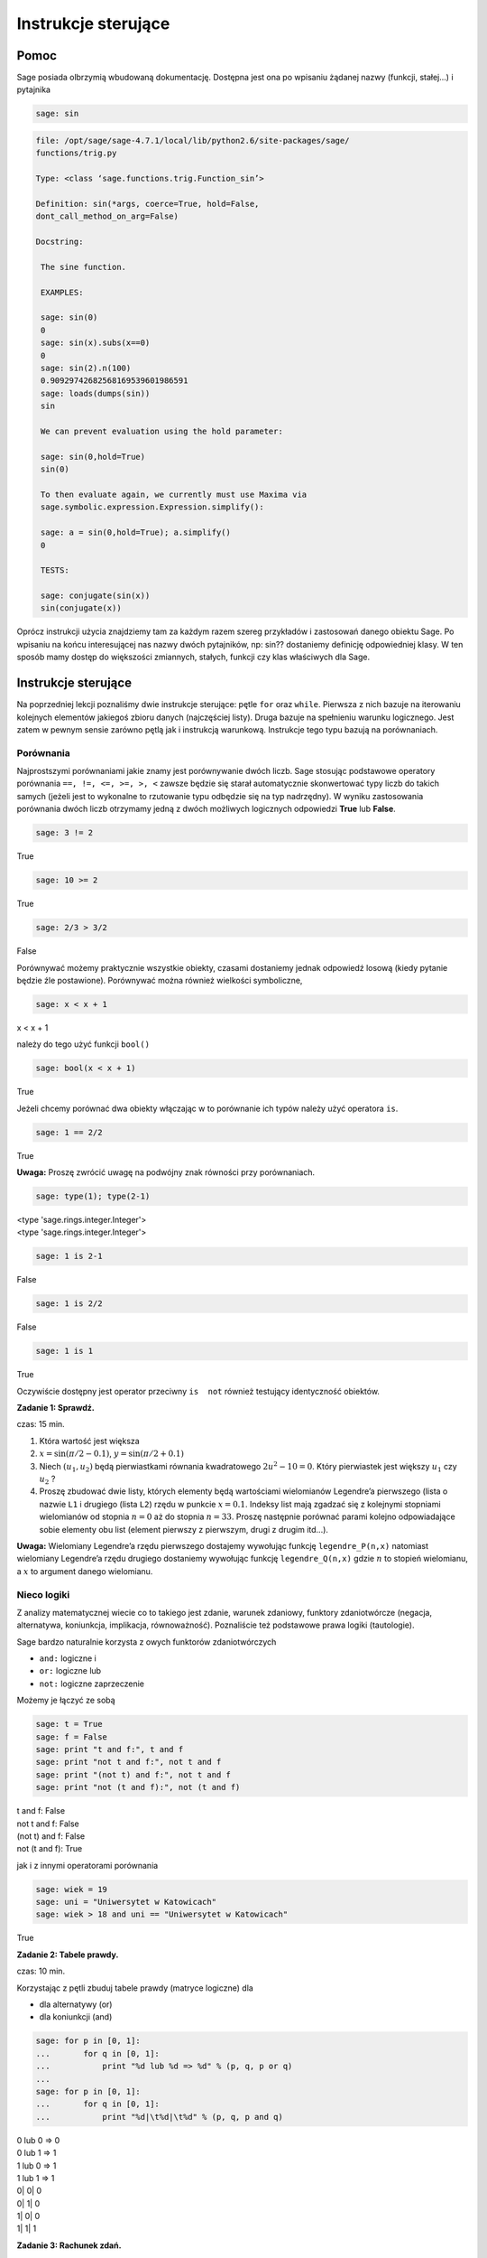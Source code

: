 .. -*- coding: utf-8 -*-


Instrukcje sterujące
--------------------



Pomoc
~~~~~~~~

Sage posiada olbrzymią wbudowaną dokumentację. Dostępna jest ona po wpisaniu żądanej nazwy (funkcji, stałej...) i pytajnika


.. code-block:: python

    sage: sin



.. code-block:: python

   file: /opt/sage/sage-4.7.1/local/lib/python2.6/site-packages/sage/
   functions/trig.py

   Type: <class ‘sage.functions.trig.Function_sin’>

   Definition: sin(*args, coerce=True, hold=False, 
   dont_call_method_on_arg=False)

   Docstring:

    The sine function.

    EXAMPLES:

    sage: sin(0)
    0
    sage: sin(x).subs(x==0)
    0
    sage: sin(2).n(100)
    0.90929742682568169539601986591
    sage: loads(dumps(sin))
    sin

    We can prevent evaluation using the hold parameter:

    sage: sin(0,hold=True)
    sin(0)

    To then evaluate again, we currently must use Maxima via 
    sage.symbolic.expression.Expression.simplify():

    sage: a = sin(0,hold=True); a.simplify()
    0

    TESTS:

    sage: conjugate(sin(x))
    sin(conjugate(x))


.. end of output


Oprócz instrukcji użycia znajdziemy tam za każdym razem szereg przykładów i zastosowań danego obiektu Sage. Po wpisaniu na końcu interesującej nas nazwy dwóch pytajników, np:  sin??  dostaniemy definicję odpowiedniej klasy. W ten sposób mamy dostęp do większości zmiannych, stałych, funkcji czy klas właściwych dla Sage.



Instrukcje sterujące
~~~~~~~~~~~~~~~~~~~~

Na poprzedniej lekcji poznaliśmy dwie instrukcje sterujące: pętle  ``for``  oraz  ``while``. Pierwsza z nich bazuje na iterowaniu kolejnych elementów jakiegoś zbioru danych (najczęściej listy). Druga bazuje na spełnieniu warunku logicznego. Jest zatem w pewnym sensie zarówno pętlą jak i instrukcją warunkową. Instrukcje tego typu bazują na porównaniach.



Porównania
""""""""""

Najprostszymi porównaniami jakie znamy jest porównywanie dwóch liczb. Sage stosując podstawowe operatory porównania  ``==, !=, <=, >=, >, <`` zawsze będzie się starał automatycznie skonwertować typy liczb do takich samych (jeżeli jest to wykonalne to rzutowanie typu odbędzie się na typ nadrzędny). W wyniku zastosowania porównania dwóch liczb otrzymamy jedną z dwóch możliwych logicznych odpowiedzi  **True**  lub  **False**.


.. code-block:: python

    sage: 3 != 2


True

.. end of output

.. code-block:: python

    sage: 10 >= 2


True

.. end of output

.. code-block:: python

    sage: 2/3 > 3/2


False

.. end of output

Porównywać możemy praktycznie wszystkie obiekty, czasami dostaniemy jednak odpowiedź losową (kiedy pytanie będzie źle postawione). Porównywać można również wielkości symboliczne,


.. code-block:: python

    sage: x < x + 1


x < x + 1

.. end of output

należy  do  tego  użyć  funkcji   ``bool()``


.. code-block:: python

    sage: bool(x < x + 1)


True

.. end of output

Jeżeli chcemy porównać dwa obiekty włączając w to porównanie ich typów należy użyć operatora  ``is``.


.. code-block:: python

    sage: 1 == 2/2


True

.. end of output


**Uwaga:** Proszę zwrócić uwagę na podwójny znak równości przy porównaniach.


.. code-block:: python

    sage: type(1); type(2-1)


| <type 'sage.rings.integer.Integer'>
| <type 'sage.rings.integer.Integer'>

.. end of output

.. code-block:: python

    sage: 1 is 2-1


False

.. end of output

.. code-block:: python

    sage: 1 is 2/2


False

.. end of output

.. code-block:: python

    sage: 1 is 1


True

.. end of output

Oczywiście dostępny jest operator przeciwny ``is  not`` również testujący identyczność obiektów.


**Zadanie 1: Sprawdź.**

czas: 15 min.

1. Która wartość jest większa
2. :math:`x =\sin(\pi / 2 - 0.1)`, :math:`y =\sin(\pi / 2 + 0.1)`
3. Niech :math:`({u}_{1},{u}_{2})` będą pierwiastkami równania kwadratowego :math:`2{u}^{2} - 10 = 0`. Który pierwiastek jest większy :math:`{u}_{1}` czy :math:`{u}_{2}` ?
4. Proszę zbudować dwie listy, których elementy będą wartościami wielomianów Legendre’a pierwszego (lista o nazwie ``L1`` i drugiego (lista ``L2``) rzędu w punkcie :math:`x = 0.1`. Indeksy list mają zgadzać się z kolejnymi stopniami wielomianów od stopnia :math:`n = 0` aż do stopnia :math:`n = 33`. Proszę następnie porównać parami kolejno odpowiadające sobie elementy obu list (element pierwszy z pierwszym, drugi z drugim itd...).

**Uwaga:** Wielomiany Legendre’a rzędu pierwszego dostajemy wywołując funkcję ``legendre_P(n,x)``
natomiast wielomiany Legendre’a rzędu drugiego dostaniemy wywołując funkcję ``legendre_Q(n,x)``
gdzie :math:`n` to stopień wielomianu, a :math:`x` to argument danego wielomianu.



Nieco logiki
""""""""""""

Z analizy matematycznej wiecie co to takiego jest zdanie, warunek zdaniowy, funktory zdaniotwórcze (negacja, alternatywa, koniunkcja, implikacja, równoważność). Poznaliście też podstawowe prawa logiki (tautologie).


Sage bardzo naturalnie korzysta z owych funktorów zdaniotwórczych



- ``and:`` logiczne  i
- ``or:`` logiczne  lub
- ``not:`` logiczne zaprzeczenie


Możemy  je  łączyć  ze  sobą


.. code-block:: python

    sage: t = True
    sage: f = False
    sage: print "t and f:", t and f
    sage: print "not t and f:", not t and f
    sage: print "(not t) and f:", not t and f
    sage: print "not (t and f):", not (t and f)


| t and f: False
| not t and f: False
| (not t) and f: False
| not (t and f): True

.. end of output

jak  i  z  innymi  operatorami  porównania


.. code-block:: python

    sage: wiek = 19
    sage: uni = "Uniwersytet w Katowicach"
    sage: wiek > 18 and uni == "Uniwersytet w Katowicach"


True

.. end of output


**Zadanie 2: Tabele prawdy.**

czas: 10 min.

Korzystając z pętli zbuduj tabele prawdy (matryce logiczne) dla

- dla alternatywy (or)
- dla koniunkcji (and)


.. code-block:: python

    sage: for p in [0, 1]:
    ...       for q in [0, 1]:
    ...           print "%d lub %d => %d" % (p, q, p or q)
    ...           
    sage: for p in [0, 1]:
    ...       for q in [0, 1]:
    ...           print "%d|\t%d|\t%d" % (p, q, p and q)


| 0 lub 0 => 0
| 0 lub 1 => 1
| 1 lub 0 => 1
| 1 lub 1 => 1
| 0\|	0\|	0
| 0\|	1\|	0
| 1\|	0\|	0
| 1\|	1\|	1

.. end of output

**Zadanie 3: Rachunek zdań.**

czas: 30 min.

Korzystając z tabel prawdy udowodnij:

- prawo podwójnego przeczenia
- prawo przemienności koniunkcji
- prawo łączności koniunkcji
- prawo łączności alternatywy
- prawo idempotentności koniunkcji
- prawo idempotentności alternatywy
- prawo rozdzielności koniunkcji względem alternatywy
- prawo rozdzielności alternatywy względem koniunkcji
- prawa pochłaniania
- prawa De Morgana (pierwsze i drugie)

**Uwaga:** Skorzystaj z pętli ``for`` lub ``while``.



Instrukcje warunkowe
""""""""""""""""""""

Instrukcje tego typu pozwalają na wykonanie zadeklarowanych przez programistę instrukcji w zależności od tego, czy dane wyrażenie logiczne jest prawdziwe czy fałszywe. Najogólniejszą postacią instrukcji warunkowej  **if\-elif\-else**  jest


if warunek_1:  


  blok instrukcji #1  


elif warunek_2:  


  blok instrukcji #2  


...:  


  ...  


elif warunek_k:  


  blok instrukcji #k  


else:  


  blok instrukcji domyślnych

Jeżeli spełniony jest  ``warunek_1`` program wykona instrukcje zawarte w bloku 1. Jeżeli warunek pierwszy nie będzie spełniony, Sage sprawdzi warunek drugi, trzeci itd... aż do napotkania prawdziwego logicznie warunku. Wtedy wykonane zostaną instrukcje z odpowiadającego bloku. Jeżeli nie będzie spełniony żaden warunek (opisany przy instrukcji  ``if`` lub  ``elif``) wtedy wykona się domyślny blok instrukcji zlokalizowany przy słowie  ``else``.

**Uwaga:**  Nie trzeba za każdym razem budować instrukcji warunkowej używając wszystkich charakterystycznych instrukcji  ``if``, ``elif``  czy  ``else``. Obowiązkowo musi występować tylko słowo  ``if``. Inne są nieobowiązkowe.


.. code-block:: python

    sage: if 2 > 3:
    ...     print "niemozliwe staje sie mozliwe"


.. end of output

Bądź  też  coś  nieco  bardziej  skomplikowanego.


.. code-block:: python

    sage: print "Rownanie kwadratowe postaci"
    sage: show("$ax^2 + bx + c = 0$")
    sage: a = 2; print "a:", a
    sage: b = 3; print "b:", b
    sage: c = 1; print "c:", c
    sage: delta = b^2 - 4 * a * c
    sage: if delta > 0:
    ...     print "Rownanie ma 2 rozne pierwiastki rzeczywiste"
    sage: elif delta == 0:
    ...     print "Rownanie ma jeden podwojny pierwiastek rzeczywisty"
    sage: else:
    ...     print "Rownanie nie ma rozwiazan w ciele liczb rzeczywistych"


| Rownanie kwadratowe postaci
| a: 2
| b: 3
| c: 1
| Rownanie ma 2 rozne pierwiastki rzeczywiste

.. MATH::

    \hbox{$ax^2 + bx + c = 0$}


.. end of output



Jeszcze jedno przydatne porównanie
""""""""""""""""""""""""""""""""""

Czasami trafimy na problem, w którym mając jakąś listę (krotkę, słownik, zbiór...) zastanawiamy się, czy dany obiekt zawiera np: interesującą nas liczbę  ``12``. Można oczywiście w pętli przeiterować wszystkie elementy listy (czy innego obiektu) i sprawdzić ``if`` -em czy dana liczba w niej "siedzi". Szybciej można to osiągnąć korzystając z operatora  ``in`` (lub  ``not in``)

| zmienna in lista
| 
| zmienna_2 not in lista


Na  przykład


.. code-block:: python

    sage: szukana_liczba = 12
    sage: lista = [12, 3, "aa", "ala", 3.14, pi]
    sage: krotka = 12, 3, "aa", "ala", 3.14, pi
    sage: slownik = {0: 12, 1: 3, 2: "aa", 3: "ala", 4: 3.14, 5: pi}
    sage: zbior = set([2,3,4,12])
    sage: print "szukana_liczba in lista:", szukana_liczba in lista
    sage: print "szukana_liczba in krotka:", szukana_liczba in krotka
    sage: print "szukana_liczba in slownik:", szukana_liczba in slownik
    sage: print "szukana_liczba in zbior:", szukana_liczba in zbior


| szukana_liczba in lista: True
| szukana_liczba in krotka: True
| szukana_liczba in slownik: False
| szukana_liczba in zbior: True

.. end of output

Hmmm... W słowniku istnieje wpis  ``12`` odpowiadający problemowi... Dostaliśmy jednak odpowiedź ”fałsz”. Problem polega na tym, że niewłaściwie szukamy. Należy przeszukać listę wartości słownika  ``slownik``:


.. code-block:: python

    sage: szukana_liczba in slownik.values()
    True

.. end of output

i jest w porządku.

**Uwaga:** W ten sam sposób możemy przeszukiwać ciągi znaków, szukając jakiegoś podciągu znaków. Ciągi znaków traktowane są niejako jak listy (choć nie do końca to prawda...).


.. code-block:: python

    sage: txt = "Ala ma kota"
    sage: print """"ala" in txt:""", "ala" in txt
    sage: print """"Ala" in txt:""", "Ala" in txt
    sage: print "txt[4]:", txt[4] # powinno byc m


| "ala" in txt: False
| "Ala" in txt: True
| txt[4]: m

.. end of output



Zadania
~~~~~~~

Korzystając z wiedzy zdobytej na lekcjach 1\-4 podaj rozwiązania zadań.


**Zadanie 4: Pętla** ``while`` **i liczby nieparzyste.**

czas: 10 min.

Z użyciem pętli ``while`` napisz program generujący wszystkie liczby nieparzyste od 1 do :math:`n`.      Ustaw zmienną :math:`n` na początku komórki, w której napiszesz program. Upewnij się, że jeżeli podane :math:`n` będzie parzyste, to największą liczbą jaką zwróci program będzie :math:`n  -1`.


**Zadanie 5: Lista liczb nieparzystych.**

czas: 10 min.

Zmodyfikuj program z poprzedniego zadania, tak aby składował generowane liczby nieparzyste w liście o      nazwie ``liczby_nieparzyste``. Zacznij od zadeklarowania pustej listy a następnie za pomocą pętli ``while`` dodaj sukcesywnie wszystkie żądane liczby do listy. Na koniec wydrukuj całą listę.


**Zadanie 6: Oblicz sumę**

czas: 10 min.

Poniższy kod powinien obliczać sumę :math:`s =\sum_{k=1}^{M}{1\over  k}`.


|   s = 0; k = 1; M = 100
|   while k < M:
|     s \+= 1/k
|   print s


Nie działa jednak poprawnie. Dlaczego? Postaraj się go poprawić. (Dla podanych wartości zmiennych wartość sumy powinna wynieść :math:`5.1773775176396208408391430566553026437759399414062`.)

**Uwaga:** Pamiętaj, że zawsze możesz zatrzymać obliczenia poprzez wybranie **Interrupt** w liście rozwijalnej **Action**  na samej górze notatnika.

**Uwaga:** Metodyka znajdowania problemów w kodzie programu. Ogólnie istnieją dwie proste metody znajdywania  błędów w programach:

(i) można przeczytać program powoli i dokładnie zastanowić się nad każdą linijką i  konsekwencją jej wywołania, oraz
(ii) można drukować sobie kolejne kroki na ekran (postać zmiennych, ich wartości...)  i na podstawie ich zmian próbować znaleźć problem.

Na początku zastosuj metodę (i) i znajdź tak wiele błędów  jak zdołasz. Popraw je. Jeżeli program dalej nie będzie działać poprawnie spróbuj metody (ii). Ustaw na wstępie  :math:`M = 3` i  porównaj obliczenia kolejnych kroków programu ze swoimi własnymi, sprawdzając co przechowują zmienne :math:`s` i :math:`k`.

**Zadanie 7: Prędkość i przyspieszenie**.\*

czas: 10 min.

Niech :math:`x(t)`  oznacza położenie ciała. Jeżeli położenie to zmienia się w sposób dyskretny to prędkość ciała  :math:`v(t)` i  przyspieszenie :math:`a(t)`  możemy obliczyć z przybliżonych wzorów

.. math::

   v(t) \simeq {x(t + \Delta t) - x(t - \Delta t)\over  2 \Delta t},\qquad a(t) \simeq {x(t + \Delta t) - 2x(t) + x(t - \Delta t)\over  {\Delta t}^{2}}


gdzie owo :math:`\Delta t` to stały (mały) odstęp czasowy. Oba wzory przechodzą w znany wzór różniczkowy na prędkość i przyspieszenie w granicy  :math:`\Delta t \to 0`.
Napisz program obliczający prędkość i przyspieszenie dla położeń zawartych w liście

| ``x = [0.5, 0.5, 0.5, 0.71, 0.712, 0.331, 0.331, 0.331, 0.24, 0.245, 0.246, 0.247, 0.248]``
| ``t = [ti\*0.1 for ti in range(len(x))]``


Wartości prędkości i przyspieszenia dla poszczególnych przedziałów proszę zapisać w tablicach odpowiednio ``v`` i ``a``.



Zadania domowe
""""""""""""""

Stwórz notatnik ’Zadania domowe L04, Imię Nazwisko’. W tym notatniku rozwiąż poniższe zadania. Postaraj się jasno opisać jakie zadanie rozwiązujesz oraz metodykę rozwiązania tego zadania. Notatnik uwspólnij (tylko) z prowadzącym ćwiczenia.


**Zadanie ZD1.1: Trójkąt.**

czas: – min.

Napisz program sprawdzający czy z trzech odcinków o podanych długościach ``a, b, c`` można skonstruować  trójkąt. W przypadku, kiedy jest to wykonalne oblicz jego obwód i pole. Cały program powinien być      zawarty w jednej komórce, łącznie z deklaracją długości boków trójkąta.


**Zadanie ZD1.2: Wielkość największa i najmniejsza**

czas: – min.

Napisz program znajdujący najmniejszą i największą wartość z listy (zakładamy, że lista będzie miała      wartości liczbowe). Sprawdź swoje obliczenia używając funkcji ``max()`` oraz ``min()`` działających na listach.


**Zadanie ZD1.3: Jak ugotować doskonałe jajko?**

czas: – min.

Kiedy gotujemy jajko, białka zawarte w jajku najpierw ulegają denaturacji, a dopiero później się ścinają. Po osiągnięciu temperatury krytycznej rozpoczyna się właściwa reakcja, która  przyspiesza wraz ze wzrostem temperatury. W białku jajka białka ścinają się już w temperaturze  :math:`63^{o}` C, natomiast w      żółtku dopiero przy :math:`70^{o}` C.  Aby ugotować jajko na miękko należy grzać białko jajka w temperaturze co najmniej  :math:`63^{o}` C  wystarczająco długo, ale żółtko nie powinno zostać rozgrzane powyżej  :math:`70^{o}` C.  Aby ugotować jajko na twardo, środek jajka powinien zostać ogrzany do temperatury  :math:`70^{o}` C. Poniższy wzór  szacuje ile czasu :math:`t` (w sekundach) potrzebuje żółtko do osiągnięcia temperatury  :math:`{T}_{y}` (w  stopniach Celsjusza)

.. math::

   t =  {{M}^{2/3}c \rho ^{1/3}\over   K \pi^{2}{(4\pi/3)}^{2/3}}\ln [0.76{{T}_{0} - {T}_{w}\over { T}_{y} - {T}_{w}}].


gdzie :math:`M` to masa   jajka, :math:`\rho` jego gęstość, :math:`c` to specyficzna pojemność  cieplna a :math:`K` to przewodność cieplna  jajka. Rzeczywiste wartości to :math:`M = 47` g dla małego i :math:`M = 67` g dla  dużego jajka, :math:`\rho = 1.038` g  cm :math:`{}^{1}`,  :math:`c = 3.7` J g :math:`{}^{-1}` K :math:`{}^{-1}` a  :math:`K = 5.4 *10^{-3}` W cm :math:`{}^{-1}` K :math:`{}^{-1}`. Ponadto :math:`{T}_{w}` to temperatura gotującej  się wody (w st. Celsjusza), :math:`{T}_{0}`  to początkowa temperatura jajka (w st. Celsjusza) przed włożeniem go do wody. Sprawdź ile będzie gotować  się

1. wyjęte z lodówki małe jajko na miękko
2. duże jajko leżące w temperaturze pokojowej, na twardo
3. przyniesione z bazaru w Słubicach (woj. lubuskie) w dniu 30 lipca 1994, duże jajko na twardo.


**Zadanie ZD1.4: Funkcja Heaviside’a.**

czas: – min.

Funkcja

.. math::

   H(x) = 0, x<0 \\
   H(x) = 1, x>0


nazywana jest funkcją schodkową lub funkcja Heaviside’a. Zaimplementuj tą funkcję w Sage z użyciem instrukcji warunkowej ``if``.  Przetestuj ją dla :math:`x = 1/2,0,3`.


**Zadanie ZD1.5: Przybliżanie funkcji** :math:`\mathop{cos}\nolimits (x)`

czas: 10 min.

Funkcja :math:`\mathop{cos}\nolimits (x)` może być przybliżona poprzez sumę 

.. math::

   C = \sum_{j=0}^{n}{c}_{ j}



gdzie

.. math::

   {c}_{j} = -{c}_{j-1}       {{x}^{2}\over   2j(2j -1)},\qquad j = 1,2,...,n,


a :math:`{c}_{0} = 1`. Używając pętli ``for`` napisz program obliczający wartość funkcji :math:`\mathop{cos}\nolimits ({x}_{k})` w punkcie  :math:`{x}_{k}` dla  danego :math:`n`, deklarowanych w odpowiednich zmiennych na początku komórki. Korzystając z  wbudowanej w Sage funkcji ``cos`` policz jaki błąd generuje powyższy algorytm dla :math:`n = 5,25,50,100,200,1000` w punktach  :math:`{x}_{k} = 0,2,4,6,8,10`.

**Uwaga:** Dla :math:`n = 1000` należy użyć wartości numerycznych dla :math:`{x}_{k}`.


